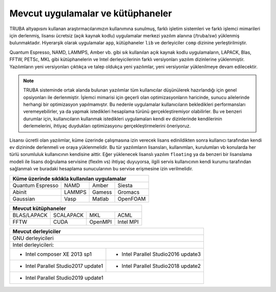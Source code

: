 ====================================
Mevcut uygulamalar ve kütüphaneler
====================================

TRUBA altyapısını kullanan araştırmacılarımızın kullanımına sunulmuş, farklı işletim sistemleri ve farklı işlemci mimarileri için derlenmiş, lisansı ücretsiz (açık kaynak kodlu) uygulamalar merkezi yazılım alanına (/truba/sw) yüklenmiş bulunmaktadır. Hiyerarşik olarak uygulamalar ``app``, kütüphaneler ``lib`` ve derleyiciler ``comp`` dizinine yerleştirilmiştir.

Quantum Espresso, NAMD, LAMMPS, Amber vb. gibi sık kullanılan açık kaynak  kodlu uygulamaların, LAPACK, Blas, FFTW, PETSc, MKL gibi kütüphanelerin ve Intel derleyicilerinin farklı versiyonları yazılım dizinlerine yüklenmiştir. Yazılımların yeni versiyonları çıktıkça ve talep oldukça yeni yazılımlar, yeni versiyonlar yüklenilmeye devam edilecektir.

.. note::
   TRUBA sisteminde ortak alanda bulunan yazılımlar tüm kullanıcılar düşünülerek hazırlandığı için genel opsiyonları ile derlenmiştir. İşlemci mimarisi için geçerli olan optimizasyonların haricinde, sunucu ailelerinde herhangi bir optimizasyon yapılmamıştır. Bu nedenle uygulamalar kullanıcıların bekledikleri performansları veremeyebilirler, ya da yapmak istedikleri hesaplama türünü gerçekleştiremiyor olabilirler. Bu ve benzeri durumlar için, kullanıcıların kullanmak istedikleri uygulamaları kendi ev dizinlerinde kendilerinin derlemelerini, ihtiyaç duydukları optimizasyonu gerçekleştirmelerini öneriyoruz.

Lisansı ücretli olan yazılımlar, küme üzerinde çalışmasına izin verecek lisans edinildikten sonra kullanıcı tarafından kendi ev dizininde derlenmeli ve oraya yüklenmelidir. Bu tür yazılımların lisansları, kullanımları, kurulumları vb konularda her türlü sorumluluk kullanıcının kendisine aittir. Eğer yüklenecek lisanslı yazılım ``floating`` ya da benzeri bir lisanslama modeli ile lisans doğrulama servisine (flexlm vs) ihtiyaç duyuyorsa, ilgili servis kullanıcının kendi kurumu tarafından sağlanmalı ve buradaki hesaplama sunucularının bu servise erişmesine izin verilmelidir.

+-------------------+-----------+-----------+------------+
| Küme üzerinde sıklıkla kullanılan uygulamalar 	 |
+===================+===========+===========+============+
| Quantum Espresso  |	NAMD	| Amber     |	Siesta	 |
+-------------------+-----------+-----------+------------+
| Abinit            |	LAMMPS 	| Gamess    |	Gromacs	 |
+-------------------+-----------+-----------+------------+
| Gaussian	    |	Vasp	| Matlab    |	OpenFOAM |
+-------------------+-----------+-----------+------------+

+----------------+-----------+-----------+------------+
| Mevcut kütüphaneler                                 |
+================+===========+===========+============+
| BLAS/LAPACK    | SCALAPACK |  MKL      | ACML       |
+----------------+-----------+-----------+------------+
| FFTW           | CUDA      | OpenMPI   | Intel MPI  |
+----------------+-----------+-----------+------------+

+--------------------------------------+--------------------------------------+
| Mevcut derleyiciler                                                         |
+======================================+======================================+
| GNU derleyicileri                                                           |
+--------------------------------------+--------------------------------------+
| Intel derleyicileri:                                                        |
+--------------------------------------+--------------------------------------+
| * Intel composer XE 2013 sp1         |  * Intel Parallel Studio2016 update3 |
+--------------------------------------+--------------------------------------+
| * Intel Parallel Studio2017 update1  |  * Intel Parallel Studio2018 update2 |
+--------------------------------------+--------------------------------------+
| * Intel Parallel Studio2019 update1                                         |
+--------------------------------------+--------------------------------------+